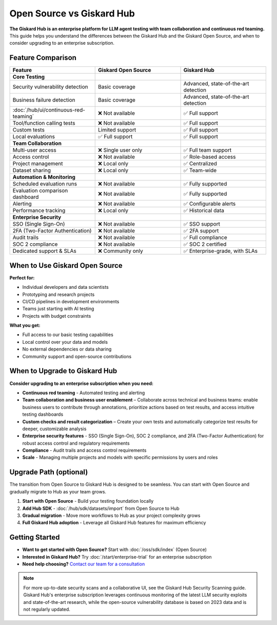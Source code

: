 Open Source vs Giskard Hub
==========================

**The Giskard Hub is an enterprise platform for LLM agent testing with team collaboration and continuous red teaming.** This guide helps you understand the differences between the Giskard Hub and the Giskard Open Source, and when to consider upgrading to an enterprise subscription.

Feature Comparison
------------------

.. list-table::
   :header-rows: 1
   :widths: 30 30 30

   * - **Feature**
     - **Giskard Open Source**
     - **Giskard Hub**

   * - **Core Testing**
     -
     -

   * - Security vulnerability detection
     - Basic coverage
     - Advanced, state-of-the-art detection

   * - Business failure detection
     - Basic coverage
     - Advanced, state-of-the-art detection

   * - :doc:`/hub/ui/continuous-red-teaming`
     - ❌ Not available
     - ✅ Full support

   * - Tool/function calling tests
     - ❌ Not available
     - ✅ Full support

   * - Custom tests
     - Limited support
     - ✅ Full support

   * - Local evaluations
     - ✅ Full support
     - ✅ Full support

   * - **Team Collaboration**
     -
     -

   * - Multi-user access
     - ❌ Single user only
     - ✅ Full team support

   * - Access control
     - ❌ Not available
     - ✅ Role-based access

   * - Project management
     - ❌ Local only
     - ✅ Centralized

   * - Dataset sharing
     - ❌ Local only
     - ✅ Team-wide

   * - **Automation & Monitoring**
     -
     -

   * - Scheduled evaluation runs
     - ❌ Not available
     - ✅ Fully supported

   * - Evaluation comparison dashboard
     - ❌ Not available
     - ✅ Fully supported

   * - Alerting
     - ❌ Not available
     - ✅ Configurable alerts

   * - Performance tracking
     - ❌ Local only
     - ✅ Historical data

   * - **Enterprise Security**
     -
     -

   * - SSO (Single Sign-On)
     - ❌ Not available
     - ✅ SSO support

   * - 2FA (Two-Factor Authentication)
     - ❌ Not available
     - ✅ 2FA support

   * - Audit trails
     - ❌ Not available
     - ✅ Full compliance

   * - SOC 2 compliance
     - ❌ Not available
     - ✅ SOC 2 certified

   * - Dedicated support & SLAs
     - ❌ Community only
     - ✅ Enterprise-grade, with SLAs


When to Use Giskard Open Source
-------------------------------

**Perfect for:**

* Individual developers and data scientists
* Prototyping and research projects
* CI/CD pipelines in development environments
* Teams just starting with AI testing
* Projects with budget constraints

**What you get:**

* Full access to our basic testing capabilities
* Local control over your data and models
* No external dependencies or data sharing
* Community support and open-source contributions

When to Upgrade to Giskard Hub
-----------------------------------------

**Consider upgrading to an enterprise subscription when you need:**

* **Continuous red teaming** - Automated testing and alerting
* **Team collaboration and business user enablement** – Collaborate across technical and business teams: enable business users to contribute through annotations, prioritize actions based on test results, and access intuitive testing dashboards
* **Custom checks and result categorization** – Create your own tests and automatically categorize test results for deeper, customizable analysis
* **Enterprise security features** - SSO (Single Sign-On), SOC 2 compliance, and 2FA (Two-Factor Authentication) for robust access control and regulatory requirements
* **Compliance** - Audit trails and access control requirements
* **Scale** - Managing multiple projects and models with specific permissions by users and roles

Upgrade Path (optional)
-----------------------

The transition from Open Source to Giskard Hub is designed to be seamless. You can start with Open Source and gradually migrate to Hub as your team grows.

1. **Start with Open Source** - Build your testing foundation locally
2. **Add Hub SDK** - :doc:`/hub/sdk/datasets/import` from Open Source to Hub
3. **Gradual migration** - Move more workflows to Hub as your project complexity grows
4. **Full Giskard Hub adoption** - Leverage all Giskard Hub features for maximum efficiency

Getting Started
---------------

* **Want to get started with Open Source?** Start with :doc:`/oss/sdk/index` (Open Source)
* **Interested in Giskard Hub?** Try :doc:`/start/enterprise-trial` for an enterprise subscription
* **Need help choosing?** `Contact our team for a consultation <https://www.giskard.ai/contact>`__

.. note::

   For more up-to-date security scans and a collaborative UI, see the Giskard Hub Security Scanning guide. Giskard Hub's enterprise subscription leverages continuous monitoring of the latest LLM security exploits and state-of-the-art research, while the open-source vulnerability database is based on 2023 data and is not regularly updated.